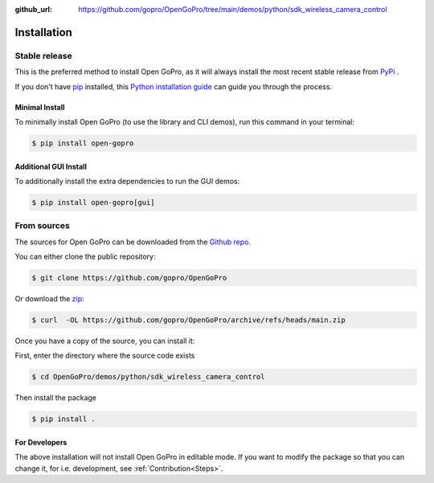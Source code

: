 :github_url: https://github.com/gopro/OpenGoPro/tree/main/demos/python/sdk_wireless_camera_control

============
Installation
============

Stable release
--------------

This is the preferred method to install Open GoPro, as it will always install the most recent stable release
from `PyPi <https://pypi.org/project/open-gopro/>`_ .

If you don't have `pip`_ installed, this `Python installation guide`_ can guide
you through the process.

.. _pip: https://pip.pypa.io
.. _Python installation guide: http://docs.python-guide.org/en/latest/starting/installation/

Minimal Install
^^^^^^^^^^^^^^^

To minimally install Open GoPro (to use the library and CLI demos), run this command in your terminal:

.. code-block:: console

    $ pip install open-gopro

Additional GUI Install
^^^^^^^^^^^^^^^^^^^^^^

To additionally install the extra dependencies to run the GUI demos:

.. code-block:: console

    $ pip install open-gopro[gui]


From sources
------------

The sources for Open GoPro can be downloaded from the `Github repo`_.

You can either clone the public repository:

.. code-block:: console

    $ git clone https://github.com/gopro/OpenGoPro

Or download the `zip`_:

.. code-block:: console

    $ curl  -OL https://github.com/gopro/OpenGoPro/archive/refs/heads/main.zip

Once you have a copy of the source, you can install it:

First, enter the directory where the source code exists

.. code-block:: console

    $ cd OpenGoPro/demos/python/sdk_wireless_camera_control

Then install the package

.. code-block:: console

    $ pip install .

.. _Github repo: https://github.com/gopro/OpenGoPro
.. _zip: https://github.com/gopro/OpenGoPro/archive/refs/heads/main.zip

For Developers
^^^^^^^^^^^^^^

The above installation will not install Open GoPro in editable mode. If you want to modify the package so that
you can change it, for i.e. development, see :ref:`Contribution<Steps>`.
